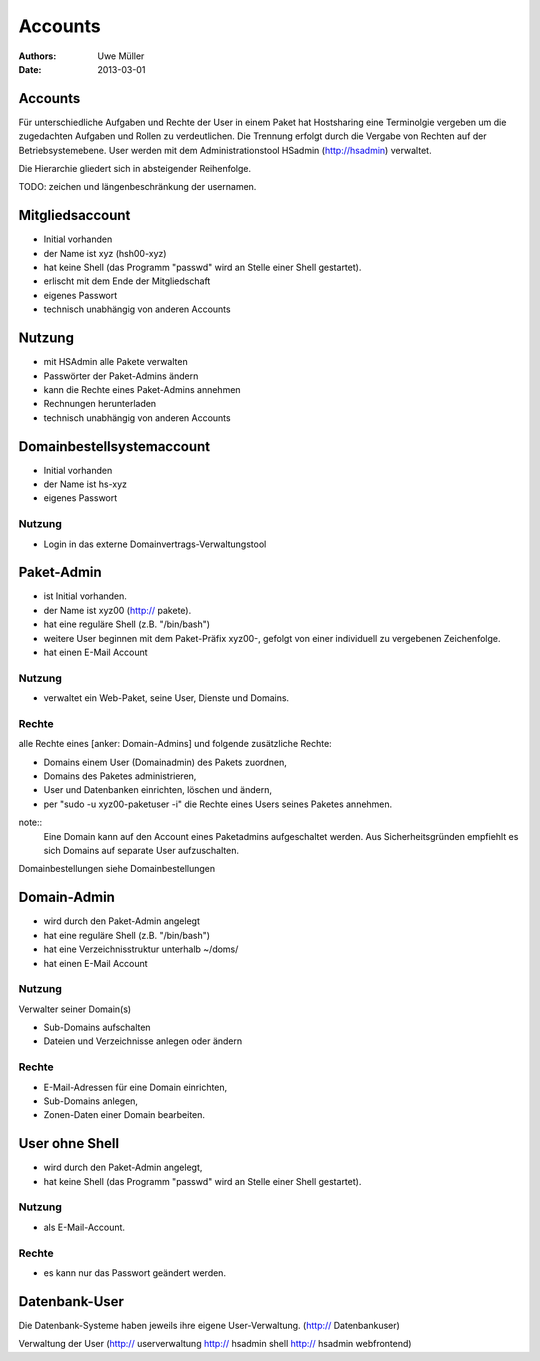 ========
Accounts
========

:Authors: - Uwe Müller
:Date: 2013-03-01

Accounts
========

Für unterschiedliche Aufgaben und Rechte der User in einem Paket hat Hostsharing eine Terminolgie vergeben um
die zugedachten Aufgaben und Rollen zu verdeutlichen.  Die Trennung erfolgt durch die Vergabe
von Rechten auf der Betriebsystemebene. User werden mit dem Administrationstool HSadmin (http://hsadmin) verwaltet.

Die Hierarchie gliedert sich in absteigender Reihenfolge.

TODO: zeichen und längenbeschränkung der usernamen.

Mitgliedsaccount 
================

- Initial vorhanden
- der Name ist xyz (hsh00-xyz)
- hat keine Shell (das Programm "passwd" wird an Stelle einer Shell gestartet).
- erlischt mit dem Ende der Mitgliedschaft
- eigenes Passwort
- technisch unabhängig von anderen Accounts

Nutzung
=======

- mit HSAdmin alle Pakete verwalten
- Passwörter der Paket-Admins ändern
- kann die Rechte eines Paket-Admins annehmen
- Rechnungen herunterladen
- technisch unabhängig von anderen Accounts

Domainbestellsystemaccount
==========================

- Initial vorhanden
- der Name ist hs-xyz
- eigenes Passwort

Nutzung
-------

- Login in das externe	Domainvertrags-Verwaltungstool

Paket-Admin
===========

- ist Initial vorhanden.
- der Name ist xyz00 (http:// pakete).
- hat eine reguläre Shell (z.B. "/bin/bash")
- weitere User beginnen mit dem Paket-Präfix xyz00-, gefolgt von einer individuell zu vergebenen
  Zeichenfolge.
- hat einen E-Mail Account

Nutzung
-------

- verwaltet ein Web-Paket, seine User, Dienste und Domains. 

Rechte
------

alle Rechte eines [anker: Domain-Admins] und folgende zusätzliche Rechte:

- Domains einem User (Domainadmin) des Pakets zuordnen,
- Domains des Paketes administrieren,
- User und Datenbanken einrichten, löschen und ändern,
- per "sudo -u xyz00-paketuser -i" die Rechte eines Users seines Paketes annehmen.

note::
    Eine Domain kann auf den Account eines Paketadmins aufgeschaltet werden.
    Aus Sicherheitsgründen empfiehlt es sich Domains auf separate User aufzuschalten.

Domainbestellungen siehe Domainbestellungen

Domain-Admin
============

- wird durch den Paket-Admin angelegt
- hat eine reguläre Shell (z.B. "/bin/bash")
- hat eine Verzeichnisstruktur unterhalb ~/doms/
- hat einen E-Mail Account

Nutzung
------- 

Verwalter seiner Domain(s)

- Sub-Domains aufschalten
- Dateien und Verzeichnisse anlegen oder ändern


Rechte
-------

- E-Mail-Adressen für eine Domain einrichten,
- Sub-Domains anlegen,
- Zonen-Daten einer Domain bearbeiten.


User ohne Shell
===============

- wird durch den Paket-Admin angelegt,
- hat keine Shell (das Programm "passwd" wird an Stelle einer Shell gestartet).


Nutzung
-------

- als E-Mail-Account.

Rechte
------

- es kann nur das Passwort geändert werden.


Datenbank-User
==============

Die Datenbank-Systeme haben jeweils ihre eigene User-Verwaltung. (http:// Datenbankuser)

Verwaltung der User (http:// userverwaltung http:// hsadmin shell http:// hsadmin webfrontend)
